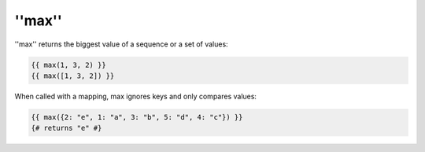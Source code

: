 ''max''
=======

.. versionadded:: 1.15
    The ''max'' function was added in Twig 1.15.

''max'' returns the biggest value of a sequence or a set of values:

.. code-block:: jinja

    {{ max(1, 3, 2) }}
    {{ max([1, 3, 2]) }}

When called with a mapping, max ignores keys and only compares values:

.. code-block:: jinja

    {{ max({2: "e", 1: "a", 3: "b", 5: "d", 4: "c"}) }}
    {# returns "e" #}

